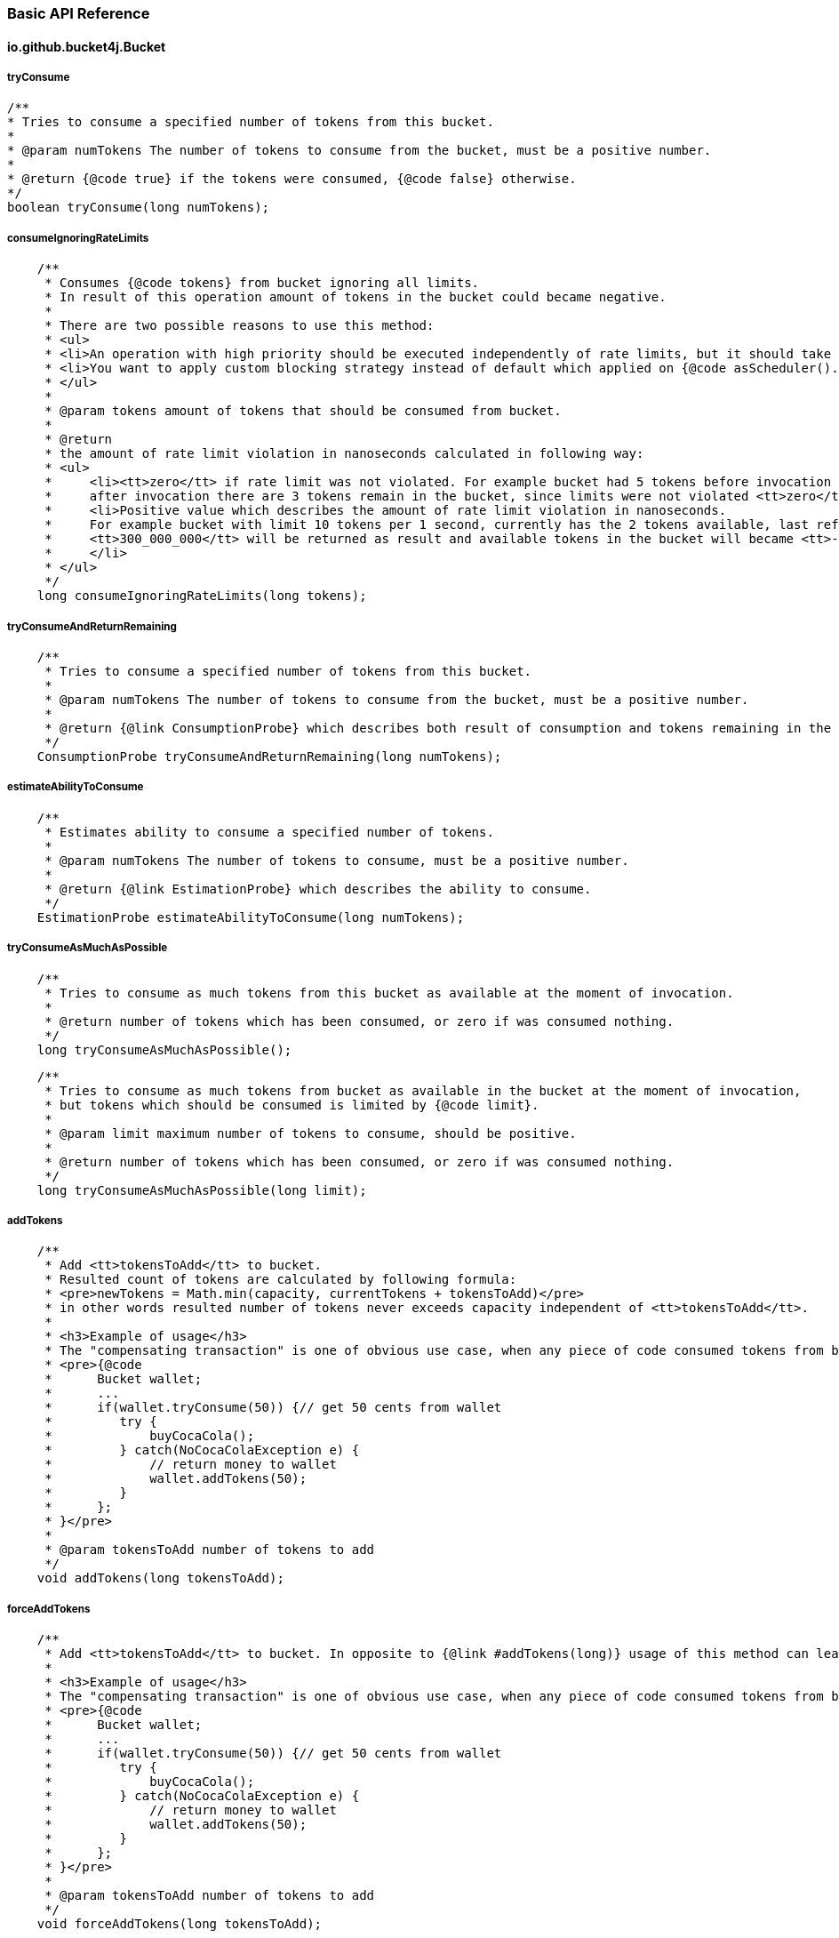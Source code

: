 === Basic API Reference
==== io.github.bucket4j.Bucket
===== tryConsume
[source, java]
----
/**
* Tries to consume a specified number of tokens from this bucket.
*
* @param numTokens The number of tokens to consume from the bucket, must be a positive number.
*
* @return {@code true} if the tokens were consumed, {@code false} otherwise.
*/
boolean tryConsume(long numTokens);
----

===== consumeIgnoringRateLimits
[source, java]
----
    /**
     * Consumes {@code tokens} from bucket ignoring all limits.
     * In result of this operation amount of tokens in the bucket could became negative.
     *
     * There are two possible reasons to use this method:
     * <ul>
     * <li>An operation with high priority should be executed independently of rate limits, but it should take effect to subsequent operation with bucket.</li>
     * <li>You want to apply custom blocking strategy instead of default which applied on {@code asScheduler().consume(tokens)} </li>
     * </ul>
     *
     * @param tokens amount of tokens that should be consumed from bucket.
     *
     * @return
     * the amount of rate limit violation in nanoseconds calculated in following way:
     * <ul>
     *     <li><tt>zero</tt> if rate limit was not violated. For example bucket had 5 tokens before invocation of {@code consumeIgnoringRateLimits(2)},
     *     after invocation there are 3 tokens remain in the bucket, since limits were not violated <tt>zero</tt> returned as result.</li>
     *     <li>Positive value which describes the amount of rate limit violation in nanoseconds.
     *     For example bucket with limit 10 tokens per 1 second, currently has the 2 tokens available, last refill happen 100 milliseconds ago, and {@code consumeIgnoringRateLimits(6)} called.
     *     <tt>300_000_000</tt> will be returned as result and available tokens in the bucket will became <tt>-3</tt>, and any variation of {@code tryConsume...} will not be successful for 400 milliseconds(time required to refill amount of available tokens until 1).
     *     </li>
     * </ul>
     */
    long consumeIgnoringRateLimits(long tokens);
----

===== tryConsumeAndReturnRemaining
[source, java]
----
    /**
     * Tries to consume a specified number of tokens from this bucket.
     *
     * @param numTokens The number of tokens to consume from the bucket, must be a positive number.
     *
     * @return {@link ConsumptionProbe} which describes both result of consumption and tokens remaining in the bucket after consumption.
     */
    ConsumptionProbe tryConsumeAndReturnRemaining(long numTokens);
----

===== estimateAbilityToConsume
[source, java]
----
    /**
     * Estimates ability to consume a specified number of tokens.
     *
     * @param numTokens The number of tokens to consume, must be a positive number.
     *
     * @return {@link EstimationProbe} which describes the ability to consume.
     */
    EstimationProbe estimateAbilityToConsume(long numTokens);
----

===== tryConsumeAsMuchAsPossible
[source, java]
----
    /**
     * Tries to consume as much tokens from this bucket as available at the moment of invocation.
     *
     * @return number of tokens which has been consumed, or zero if was consumed nothing.
     */
    long tryConsumeAsMuchAsPossible();
----
[source, java]
----
    /**
     * Tries to consume as much tokens from bucket as available in the bucket at the moment of invocation,
     * but tokens which should be consumed is limited by {@code limit}.
     *
     * @param limit maximum number of tokens to consume, should be positive.
     *
     * @return number of tokens which has been consumed, or zero if was consumed nothing.
     */
    long tryConsumeAsMuchAsPossible(long limit);
----

===== addTokens
[source, java]
----
    /**
     * Add <tt>tokensToAdd</tt> to bucket.
     * Resulted count of tokens are calculated by following formula:
     * <pre>newTokens = Math.min(capacity, currentTokens + tokensToAdd)</pre>
     * in other words resulted number of tokens never exceeds capacity independent of <tt>tokensToAdd</tt>.
     *
     * <h3>Example of usage</h3>
     * The "compensating transaction" is one of obvious use case, when any piece of code consumed tokens from bucket, tried to do something and failed, the "addTokens" will be helpful to return tokens back to bucket:
     * <pre>{@code
     *      Bucket wallet;
     *      ...
     *      if(wallet.tryConsume(50)) {// get 50 cents from wallet
     *         try {
     *             buyCocaCola();
     *         } catch(NoCocaColaException e) {
     *             // return money to wallet
     *             wallet.addTokens(50);
     *         }
     *      };
     * }</pre>
     *
     * @param tokensToAdd number of tokens to add
     */
    void addTokens(long tokensToAdd);
----

===== forceAddTokens
[source, java]
----
    /**
     * Add <tt>tokensToAdd</tt> to bucket. In opposite to {@link #addTokens(long)} usage of this method can lead to overflow bucket capacity.
     *
     * <h3>Example of usage</h3>
     * The "compensating transaction" is one of obvious use case, when any piece of code consumed tokens from bucket, tried to do something and failed, the "addTokens" will be helpful to return tokens back to bucket:
     * <pre>{@code
     *      Bucket wallet;
     *      ...
     *      if(wallet.tryConsume(50)) {// get 50 cents from wallet
     *         try {
     *             buyCocaCola();
     *         } catch(NoCocaColaException e) {
     *             // return money to wallet
     *             wallet.addTokens(50);
     *         }
     *      };
     * }</pre>
     *
     * @param tokensToAdd number of tokens to add
     */
    void forceAddTokens(long tokensToAdd);
----

===== getAvailableTokens
[source, java]
----
    /**
     * Returns amount of available tokens in this bucket.
* <p>
*     Typically you should avoid using of this method for, because available tokens can be changed by concurrent transactions for case of multithreaded/multi-process environment.
*
* @return amount of available tokens
*/
long getAvailableTokens();
----

===== builder
[source, java]
----
    /**
    * Creates the new builder of in-memory buckets.
    *
    * @return new instance of {@link LocalBucketBuilder}
    */
    static LocalBucketBuilder builder() {
        return new LocalBucketBuilder();
    }
----

===== replaceConfiguration
[source, java]
----
    /**
     * Replaces configuration of this bucket.
     *
     * <p>
     * The first hard problem of configuration replacement is making decision how to propagate available tokens from bucket with previous configuration to bucket with new configuration.
     * If you don't care about previous bucket state then use {@link TokensInheritanceStrategy#RESET}.
     * But it becomes to a tricky problem when we expect that previous consumption(that has not been compensated by refill yet) should take effect to the bucket with new configuration.
     * In this case you need to make a choice between {@link TokensInheritanceStrategy#PROPORTIONALLY} and {@link TokensInheritanceStrategy#AS_IS}, read documentation about both with strong attention.
     *
     * <p> There is another problem when you are choosing {@link TokensInheritanceStrategy#PROPORTIONALLY} and {@link TokensInheritanceStrategy#AS_IS} and bucket has more then one bandwidth.
     * For example how does replaceConfiguration implementation should bind bandwidths to each other in the following example?
     * <pre>
     * <code>
     *     Bucket bucket = Bucket.builder()
     *                       .addLimit(Bandwidth.simple(10, Duration.ofSeconds(1)))
     *                       .addLimit(Bandwidth.simple(10000, Duration.ofHours(1)))
     *                       .build();
     *     ...
     *     BucketConfiguration newConfiguration = BucketConfiguration.builder()
     *                                               .addLimit(Bandwidth.simple(5000, Duration.ofHours(1)))
     *                                               .addLimit(Bandwidth.simple(100, Duration.ofSeconds(10)))
     *                                               .build();
     *     bucket.replaceConfiguration(newConfiguration, TokensInheritanceStrategy.AS_IS);
     * </code>
     * </pre>
     * It is obviously that simple strategy - copying tokens by bandwidth index will not work well in this case, because of it highly depends from order.
     * Instead of inventing the backward maggic Bucket4j provides to you ability to deap controll of this process by specifying identifiers for bandwidth,
     * so in case of multiple bandwidth configuratoin replacement code can copy available tokens by bandwidth ID. So it is better to rewrite code above as following:
     * <pre>
     * <code>
     * Bucket bucket = Bucket.builder()
     *                            .addLimit(Bandwidth.simple(10, Duration.ofSeconds(1)).withId("technical-limit"))
     *                            .addLimit(Bandwidth.simple(10000, Duration.ofHours(1)).withId("business-limit"))
     *                            .build();
     * ...
     * BucketConfiguration newConfiguration = BucketConfiguration.builder()
     *                            .addLimit(Bandwidth.simple(5000, Duration.ofHours(1)).withId("business-limit"))
     *                            .addLimit(Bandwidth.simple(100, Duration.ofSeconds(10)).withId("technical-limit"))
     *                            .build();
     * bucket.replaceConfiguration(newConfiguration, TokensInheritanceStrategy.AS_IS);
     * </code>
     * </pre>
     *
     *
     * <p>
 *     There are following rules for bandwidth identifiers:
     * <ul>
     *     <li>
     *          By default bandwidth has <b>null</b> identifier.
     *     </li>
     *     <li>
     *         null value of identifier equals to another null value if and only if there is only one bandwidth with null identifier.
     *     </li>
     *     <li>
     *         If identifier for bandwidth is specified then it must has unique in the bucket. Bucket does not allow to create several bandwidth with same ID.
     *     </li>
     *     <li>
     *         {@link TokensInheritanceStrategy#RESET} strategy will be applied for tokens migration during config replacement for bandwidth which has no bound bandwidth with same ID in previous configuration,
     *         idependently of strategy that was requested.
     *     </li>
     * </ul>
     *
     * @param newConfiguration the new configuration
     * @param tokensInheritanceStrategy specifies the rules for inheritance of available tokens
     */
     void replaceConfiguration(BucketConfiguration newConfiguration, TokensInheritanceStrategy tokensInheritanceStrategy);
----
See <<configuration-replacement, configuration replacement>> section for more details.

===== asBlocking
[source, java]
----
    /**
     * Returns the blocking API for this bucket, that provides operations which are able to block caller thread in case of lack of tokens.
     *
     * @return the blocking API for this bucket.
     *
     * @see BlockingBucket
     */
    BlockingBucket asBlocking();
----
See <<blocking-bucket, BlockingBucket>> section for more details.

====== asScheduler
[source, java]
----
    /**
     * Returns the scheduling API for this bucket, that provides operations which can delay user operation via {@link java.util.concurrent.ScheduledExecutorService} in case of lack of tokens.
     *
     * @return the scheduling API for this bucket.
     *
     * @see SchedulingBucket
     */
    SchedulingBucket asScheduler();
----
See <<scheduling-bucket, SchedulingBucket>> section for more details.

===== asVerbose
[source, java]
----
    /**
     * Returns the verbose API for this bucket.
     *
     * @return the verbose API for this bucket.
     */
    VerboseBucket asVerbose();
----
See <<verbose-api, Verbose API>> section for more details.

===== toListenable
[source, java]
----
    /**
     * Returns new copy of this bucket instance decorated by {@code listener}.
     * The created bucket will share same tokens with source bucket and vice versa.
     *
     * See javadocs for {@link BucketListener} in order to understand semantic of listener.
     *
     * @param listener the listener of bucket events.
     *
     * @return new bucket instance decorated by {@code listener}
     */
    Bucket toListenable(BucketListener listener);
----
See <<listener, Listening bucket events>> section for more details.

[[blocking-bucket]]
==== io.github.bucket4j.BlockingBucket
===== tryConsume
[source, java]
----
    /**
     * Tries to consume a specified number of tokens from the bucket.
     *
     * <p>
     * The algorithm is following:
     * <ul>
     *     <li>If bucket has enough tokens, then tokens consumed and <tt>true</tt> returned immediately.</li>
     *     <li>If bucket has no enough tokens,
     *     and required amount of tokens can not be refilled,
     *     even after waiting of <code>maxWaitTimeNanos</code> nanoseconds,
     *     then consumes nothing and returns <tt>false</tt> immediately.
     *     </li>
     *     <li>
     *         If bucket has no enough tokens,
     *         but deficit can be closed in period of time less then <code>maxWaitTimeNanos</code> nanoseconds,
     *         then tokens consumed(reserved in fair manner) from bucket and current thread blocked for a time required to close deficit,
     *         after unblocking method returns <tt>true</tt>.
     *
     *         <p>
     *         <strong>Note:</strong> If InterruptedException happen when thread was blocked
     *         then tokens will be not returned back to bucket,
     *         but you can use {@link Bucket#addTokens(long)} to returned tokens back.
     *     </li>
     * </ul>
     *
     * @param numTokens The number of tokens to consume from the bucket.
     * @param maxWaitTimeNanos limit of time(in nanoseconds) which thread can wait.
     * @param blockingStrategy specifies the way to block current thread to amount of time required to refill missed number of tokens in the bucket
     *
     * @return true if {@code numTokens} has been consumed or false when {@code numTokens} has not been consumed
     *
     * @throws InterruptedException in case of current thread has been interrupted during the waiting
     */
    boolean tryConsume(long numTokens, long maxWaitTimeNanos, BlockingStrategy blockingStrategy) throws InterruptedException;
----
[source, java]
----
    /**
     * This is just overloaded equivalent of {@link #tryConsume(long, long, BlockingStrategy)}
     *
     * @see #tryConsume(long, long, BlockingStrategy)
     *
     * @param numTokens The number of tokens to consume from the bucket.
     * @param maxWait limit of time which thread can wait.
     * @param blockingStrategy specifies the way to block current thread to amount of time required to refill missed number of tokens in the bucket
     *
     * @return true if {@code numTokens} has been consumed or false when {@code numTokens} has not been consumed
     *
     * @throws InterruptedException in case of current thread has been interrupted during the waiting
     */
    default boolean tryConsume(long numTokens, Duration maxWait, BlockingStrategy blockingStrategy) throws InterruptedException {
        return tryConsume(numTokens, maxWait.toNanos(), blockingStrategy);
    }
----
[source, java]
----
    /**
     * This is just overloaded equivalent of {@link #tryConsume(long, long, BlockingStrategy)}
     *
     * @see #tryConsume(long, long, BlockingStrategy)
     *
     * @param numTokens The number of tokens to consume from the bucket.
     * @param maxWaitTimeNanos limit of time(in nanoseconds) which thread can wait.
     *
     * @return true if {@code numTokens} has been consumed or false when {@code numTokens} has not been consumed
     *
     * @throws InterruptedException in case of current thread has been interrupted during the waiting
     */
    default boolean tryConsume(long numTokens, long maxWaitTimeNanos) throws InterruptedException {
        return tryConsume(numTokens, maxWaitTimeNanos, BlockingStrategy.PARKING);
    }
----
[source, java]
----
    /**
     * This is just overloaded equivalent of {@link #tryConsume(long, long, BlockingStrategy)}
     *
     * @see #tryConsume(long, long, BlockingStrategy)
     *
     * @param numTokens The number of tokens to consume from the bucket.
     * @param maxWait limit of time which thread can wait.
     *
     * @return true if {@code numTokens} has been consumed or false when {@code numTokens} has not been consumed
     *
     * @throws InterruptedException in case of current thread has been interrupted during the waiting
     */
    default boolean tryConsume(long numTokens, Duration maxWait) throws InterruptedException {
        return tryConsume(numTokens, maxWait.toNanos(), BlockingStrategy.PARKING);
    }
----

===== tryConsumeUninterruptibly
[source, java]
----
    /**
     * Has same semantic with {@link #tryConsume(long, long, BlockingStrategy)} but ignores interrupts(just restores interruption flag on exit).
     *
     * @param numTokens The number of tokens to consume from the bucket.
     * @param maxWaitTimeNanos limit of time(in nanoseconds) which thread can wait.
     * @param blockingStrategy specifies the way to block current thread to amount of time required to refill missed number of tokens in the bucket
     *
     * @return true if {@code numTokens} has been consumed or false when {@code numTokens} has not been consumed
     *
     * @see #tryConsume(long, long, BlockingStrategy)
     */
    boolean tryConsumeUninterruptibly(long numTokens, long maxWaitTimeNanos, UninterruptibleBlockingStrategy blockingStrategy);
----
[source, java]
----
    /**
     * This is just overloaded equivalent of {@link #tryConsumeUninterruptibly(long, long, UninterruptibleBlockingStrategy)}
     *
     * @param numTokens The number of tokens to consume from the bucket.
     * @param maxWait limit of time which thread can wait.
     * @param blockingStrategy specifies the way to block current thread to amount of time required to refill missed number of tokens in the bucket
     *
     * @return true if {@code numTokens} has been consumed or false when {@code numTokens} has not been consumed
     *
     * @see #tryConsumeUninterruptibly(long, long, UninterruptibleBlockingStrategy)
     */
    default boolean tryConsumeUninterruptibly(long numTokens, Duration maxWait, UninterruptibleBlockingStrategy blockingStrategy) {
        return tryConsumeUninterruptibly(numTokens, maxWait.toNanos(), blockingStrategy);
    }
----
[source, java]
----
    /**
     * This is just overloaded equivalent of {@link #tryConsumeUninterruptibly(long, long, UninterruptibleBlockingStrategy)}
     *
     * @param numTokens The number of tokens to consume from the bucket.
     * @param maxWaitTimeNanos limit of time(in nanoseconds) which thread can wait.
     *
     * @return true if {@code numTokens} has been consumed or false when {@code numTokens} has not been consumed
     *
     * @see #tryConsumeUninterruptibly(long, long, UninterruptibleBlockingStrategy)
     */
    default boolean tryConsumeUninterruptibly(long numTokens, long maxWaitTimeNanos) {
        return tryConsumeUninterruptibly(numTokens, maxWaitTimeNanos, UninterruptibleBlockingStrategy.PARKING);
    }
----
[source, java]
----
    /**
     * This is just overloaded equivalent of {@link #tryConsumeUninterruptibly(long, long, UninterruptibleBlockingStrategy)}
     *
     * @param numTokens The number of tokens to consume from the bucket.
     * @param maxWait limit of time which thread can wait.
     *
     * @return true if {@code numTokens} has been consumed or false when {@code numTokens} has not been consumed
     *
     * @see #tryConsumeUninterruptibly(long, long, UninterruptibleBlockingStrategy)
     */
    default boolean tryConsumeUninterruptibly(long numTokens, Duration maxWait) {
        return tryConsumeUninterruptibly(numTokens, maxWait.toNanos(), UninterruptibleBlockingStrategy.PARKING);
    }
----
===== consume
[source, java]
----
    /**
     * Consumes a specified number of tokens from the bucket.
     *
     * <p>
     * The algorithm is following:
     * <ul>
     *     <li>If bucket has enough tokens, then tokens consumed and method returns immediately.</li>
     *     <li>
     *         If bucket has no enough tokens, then required amount of tokens will be reserved for future consumption
     *         and current thread will be blocked for a time required to close deficit.
     *     </li>
     *     <li>
     *         <strong>Note:</strong> If InterruptedException happen when thread was blocked
     *         then tokens will be not returned back to bucket,
     *         but you can use {@link Bucket#addTokens(long)} to returned tokens back.
     *     </li>
     * </ul>
     *
     * @param numTokens The number of tokens to consume from the bucket.
     * @param blockingStrategy specifies the way to block current thread to amount of time required to refill missed number of tokens in the bucket
     *
     *
     * @throws InterruptedException in case of current thread has been interrupted during the waiting
     */
    void consume(long numTokens, BlockingStrategy blockingStrategy) throws InterruptedException;
----
[source, java]
----
    /**
     * This is just overloaded equivalent of {@link #consume(long, BlockingStrategy)}
     *
     * @param numTokens The number of tokens to consume from the bucket.
     *
     * @throws InterruptedException in case of current thread has been interrupted during the waiting
     *
     * @see #consume(long, BlockingStrategy)
     */
    default void consume(long numTokens) throws InterruptedException {
        consume(numTokens, BlockingStrategy.PARKING);
    }
----

===== consumeUninterruptibly
[source, java]
----
    /**
     * Has same semantic with {@link #consume(long, BlockingStrategy)} but ignores interrupts(just restores interruption flag on exit).
     *
     * @param numTokens The number of tokens to consume from the bucket.
     * @param blockingStrategy specifies the way to block current thread to amount of time required to refill missed number of tokens in the bucket
     *
     * @see #consume(long, BlockingStrategy)
     */
    void consumeUninterruptibly(long numTokens, UninterruptibleBlockingStrategy blockingStrategy);
----
[source, java]
----
    /**
     * This is just overloaded equivalent of {@link #consumeUninterruptibly(long, UninterruptibleBlockingStrategy)}
     *
     * @param numTokens The number of tokens to consume from the bucket.
     *
     * @see #consumeUninterruptibly(long, UninterruptibleBlockingStrategy)
     */
    default void consumeUninterruptibly(long numTokens) {
        consumeUninterruptibly(numTokens, UninterruptibleBlockingStrategy.PARKING);
    }
----

[[scheduling-bucket]]
==== io.github.bucket4j.SchedulingBucket
===== tryConsume
[source, java]
----
/**
* Tries to consume the specified number of tokens from the bucket.
*
* <p>
* <strong>The algorithm for all type of buckets is following:</strong>
* <ul>
*     <li>Implementation issues asynchronous request to back-end behind the bucket(for local bucket it is just a synchronous call) in way which specific for each particular back-end.</li>
*     <li>Then uncompleted future returned to the caller.</li>
*     <li>If back-end provides signal(through callback) that asynchronous request failed, then future completed exceptionally.</li>
*     <li>When back-end provides signal(through callback) that request is done(for local bucket response got immediately), then following post-processing rules will be applied:
*          <ul>
*              <li>
*                  If tokens were consumed then future immediately completed by <tt>true</tt>.
*              </li>
*              <li>
*                  If tokens were not consumed because were not enough tokens in the bucket and <tt>maxWaitNanos</tt> nanoseconds is not enough time to refill deficit,
*                  then future immediately completed by <tt>false</tt>.
*              </li>
*              <li>
*                  If tokens were reserved(effectively consumed) then <tt>task</tt> to delayed completion will be scheduled to the <tt>scheduler</tt> via {@link ScheduledExecutorService#schedule(Runnable, long, TimeUnit)},
*                  when delay equals to time required to refill the deficit of tokens. After scheduler executes task the future completed by <tt>true</tt>.
*              </li>
*          </ul>
*     </li>
* </ul>
* It is strongly not recommended to do any heavy work in thread which completes the future,
* because typically this will be a back-end thread which handles NIO selectors,
* blocking this thread will take negative performance effect to back-end throughput,
* so you always should resume control flow in another executor via methods like {@link CompletableFuture#thenApplyAsync(Function, Executor)}.
*
* @param numTokens The number of tokens to consume from the bucket.
* @param maxWaitNanos limit of time(in nanoseconds) which thread can wait.
* @param scheduler used to delayed future completion
*/
CompletableFuture<Boolean> tryConsume(long numTokens, long maxWaitNanos, ScheduledExecutorService scheduler);
----

[source, java]
----
    /**
     * This is just overloaded equivalent of {@link #tryConsume(long, long, ScheduledExecutorService)}
     *
     * @param numTokens The number of tokens to consume from the bucket.
     * @param maxWait limit of time which thread can wait.
     * @param scheduler used to delayed future completion
     *
     * @see #tryConsume(long, long, ScheduledExecutorService)
     */
    default CompletableFuture<Boolean> tryConsume(long numTokens, Duration maxWait, ScheduledExecutorService scheduler) {
        return tryConsume(numTokens, maxWait.toNanos(), scheduler);
    }
----
===== consume
[source, java]
----
    /**
     * Consumes the specified number of tokens from the bucket.
     *
     * <p>
     * <strong>The algorithm for all type of buckets is following:</strong>
     * <ul>
     *     <li>Implementation issues asynchronous request to back-end behind the bucket(for local bucket it is just a synchronous call) in way which specific for each particular back-end.</li>
     *     <li>Then uncompleted future returned to the caller.</li>
     *     <li>If back-end provides signal(through callback) that asynchronous request failed, then future completed exceptionally.</li>
     *     <li>When back-end provides signal(through callback) that request is done(for local bucket response got immediately), then following post-processing rules will be applied:
     *          <ul>
     *              <li>
     *                  If tokens were consumed then future immediately completed.
     *              </li>
     *              <li>
     *                  Else tokens reserved(effectively consumed) and <tt>task</tt> to delayed completion will be scheduled to the <tt>scheduler</tt> via {@link ScheduledExecutorService#schedule(Runnable, long, TimeUnit)},
     *                  when delay equals to time required to refill the deficit of tokens. After scheduler executes task the future completed.
     *              </li>
     *          </ul>
     *     </li>
     * </ul>
     * It is strongly not recommended to do any heavy work in thread which completes the future,
     * because typically this will be a back-end thread which handles NIO selectors,
     * blocking this thread will take negative performance effect to back-end throughput,
     * so you always should resume control flow in another executor via methods like {@link CompletableFuture#thenApplyAsync(Function, Executor)}.
     *
     * @param numTokens The number of tokens to consume from the bucket.
     * @param scheduler used to delayed future completion
     *
     */
    CompletableFuture<Void> consume(long numTokens, ScheduledExecutorService scheduler);
----